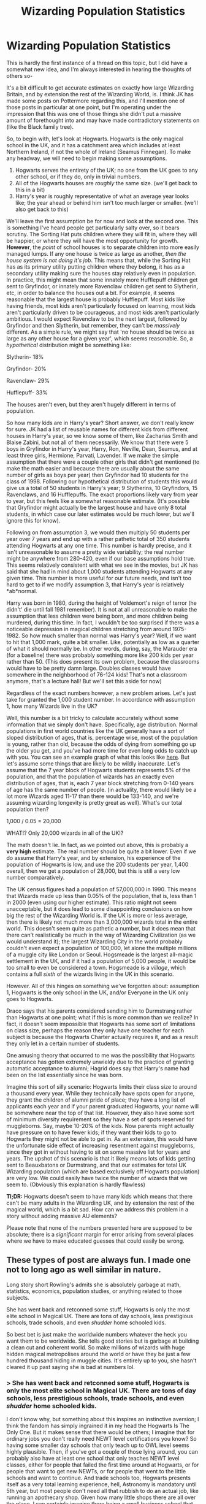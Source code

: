#+TITLE: Wizarding Population Statistics

* Wizarding Population Statistics
:PROPERTIES:
:Author: totorox92
:Score: 9
:DateUnix: 1579814363.0
:DateShort: 2020-Jan-24
:FlairText: Discussion
:END:
This is hardly the first instance of a thread on this topic, but I did have a somewhat new idea, and I'm always interested in hearing the thoughts of others so-

It's a bit difficult to get accurate estimates on exactly how large Wizarding Britain, and by extension the rest of the Wizarding World, is. I think JK has made some posts on Pottermore regarding this, and I'll mention one of those posts in particular at one point, but I'm operating under the impression that this was one of those things she didn't put a massive amount of forethought into and may have made contradictory statements on (like the Black family tree).

So, to begin with, let's look at Hogwarts. Hogwarts is the only magical school in the UK, and it has a catchment area which includes at least Northern Ireland, if not the whole of Ireland (Seamus Finnegan). To make any headway, we will need to begin making some assumptions.

1. Hogwarts serves the entirety of the UK; no one from the UK goes to any other school, or if they do, only in trivial numbers.
2. All of the Hogwarts houses are /roughly/ the same size. (we'll get back to this in a bit)
3. Harry's year is roughly representative of what an average year looks like; the year ahead or behind him isn't too much larger or smaller. (we'll also get back to this)

We'll leave the first assumption be for now and look at the second one. This is something I've heard people get particularly salty over, so it bears scrutiny. The Sorting Hat puts children where they will fit in, where they will be happier, or where they will have the most opportunity for growth. *However*, the /point/ of school houses is to separate children into more easily managed lumps. If any one house is twice as large as another, /then the house system is not doing it's job/. This means that, while the Sorting Hat has as its primary utility putting children where they belong, it has as a secondary utility making sure the houses stay relatively even in population. In practice, this might mean that some innately more Hufflepuff children get sent to Gryfindor, or innately more Ravenclaw children get sent to Slytherin, etc, in order to balance the houses out a bit. For example, it seems reasonable that the largest house is probably Hufflepuff. Most kids like having friends, most kids aren't particularly focused on learning, most kids aren't particularly driven to be courageous, and most kids aren't particularly ambitious. I would expect Ravenclaw to be the next largest, followed by Gryfindor and then Slytherin, but remember, they can't be /massively/ different. As a simple rule, we might say that 'no house should be twice as large as any other house for a given year', which seems reasonable. So, a /hypothetical/ distribution might be something like:

Slytherin- 18%

Gryfindor- 20%

Ravenclaw- 29%

Hufflepuff- 33%

The houses aren't even, but they aren't hugely different in terms of population.

So how many kids are in Harry's year? Short answer, we don't really know for sure. JK had a list of reusable names for different kids from different houses in Harry's year, so we know some of them, like Zacharias Smith and Blaise Zabini, but not all of them necessarily. We know that there were 5 boys in Gryfindor in Harry's year, Harry, Ron, Neville, Dean, Seamus, and at least three girls, Hermione, Parvati, Lavender. If we make the simple assumption that there were a couple other girls that didn't get mentioned (to make the math easier and because there are usually about the same number of girls as boys per year) then Gryfindor had 10 students for the class of 1998. Following our hypothetical distribution of students this would give us a total of 50 students in Harry's year; 9 Slytherins, 10 Gryfindors, 15 Ravenclaws, and 16 Hufflepuffs. The exact proportions likely vary from year to year, but this feels like a somewhat reasonable estimate. (It's possible that Gryfindor might actually be the largest house and have only 8 total students, in which case our later estimates would be much lower, but we'll ignore this for know).

Following on from assumption 3, we would then multiply 50 students per year over 7 years and end up with a rather pathetic total of 350 students attending Hogwarts at any one time. This number is hardly precise, and it isn't unreasonable to assume a pretty wide variability; the real number might be anywhere from 280-420, even if our base assumptions hold true. This seems relatively consistent with what we see in the movies, but JK has said that she had in mind about 1,000 students attending Hogwarts at any given time. This number is more useful for our future needs, and isn't too hard to get to if we modify assumption 3, that Harry's year is relatively *ab*normal.

Harry was born in 1980, during the height of Voldemort's reign of terror (he didn't' die until fall 1981 remember). It is not at all unreasonable to make the assumption that less children were being born, and more children being murdered, during this time. In fact, I wouldn't be too surprised if there was a noticeable depression in magical children stretching from around 1975-1982. So how much smaller than normal was Harry's year? Well, if we want to hit that 1,000 mark, quite a bit smaller. Like, potentially as low as a quarter of what it should normally be. In other words, during, say, the Marauder era (for a baseline) there was probably something more like 200 kids per year rather than 50. (This does present its own problem, because the classrooms would have to be pretty damn large. Doubles classes would have somewhere in the neighborhood of 76-124 kids! That's not a classroom anymore, that's a lecture hall! But we'll set this aside for now)

Regardless of the exact numbers however, a new problem arises. Let's just take for granted the 1,000 student number. In accordance with assumption 1, how many Wizards live in the UK?

Well, this number is a bit tricky to calculate accurately without some information that we simply don't have. Specifically, age distribution. Normal populations in first world countries like the UK generally have a sort of sloped distribution of ages, that is, percentage wise, most of the population is young, rather than old, because the odds of dying from something go up the older you get, and you've had more time for even long odds to catch up with you. You can see an example graph of what this looks like [[https://eros.usgs.gov/westafrica/sites/default/files/inline-images/Pyramid2.JPG][here]]. But let's assume some things that are likely to be wildly inaccurate. Let's assume that the 7 year block of Hogwarts students represents 5% of the population, and that the population of wizards has an exactly even distribution of ages, that is, each 7 year block stretching from 0-140 years of age has the same number of people. (in actuality, there would likely be a lot more Wizards aged 11-17 than there would be 133-140, and we're assuming wizarding longevity is pretty great as well). What's our total population then?

1,000 / 0.05 = 20,000

WHAT!? Only 20,000 wizards in all of the UK!?

The math doesn't lie. In fact, as we pointed out above, this is probably a *very high* estimate. The real number should be quite a bit lower. Even if we do assume that Harry's year, and by extension, his experience of the population of Hogwarts is low, and use the 200 students per year, 1,400 overall, then we get a population of 28,000, but this is still a very low number comparatively.

The UK census figures had a population of 57,000,000 in 1990. This means that Wizards made up less than 0.05% of the population, that is, less than 1 in 2000 (even using our higher estimate). This ratio might not seem unacceptable, but it does lead to some disappointing conclusions on how big the rest of the Wizarding World is. If the UK is more or less average, then there is likely not much more than 3,000,000 wizards total in the entire world. This doesn't seem quite as pathetic a number, but it does mean that there can't realistically be much in the way of Wizarding Civilization (as we would understand it); the largest Wizarding City in the world probably couldn't even expect a population of 100,000, let alone the multiple millions of a muggle city like London or Seoul. Hogsmeade is the largest all-magic settlement in the UK, and if it had a population of 5,000 people, it would be too small to even be considered a town. Hogsmeade is a /village/, which contains a full /sixth/ of the wizards living in the UK in this scenario.

However. All of this hinges on something we've forgotten about: assumption 1, Hogwarts is the only school in the UK, and/or Everyone in the UK only goes to Hogwarts.

Draco says that his parents considered sending him to Durmstrang rather than Hogwarts at one point; what if this is more common than we realize? In fact, it doesn't seem impossible that Hogwarts has some sort of limitations on class size, perhaps the reason they only have one teacher for each subject is because the Hogwarts Charter actually requires it, and as a result they only let in a certain number of students.

One amusing theory that occurred to me was the possibility that Hogwarts acceptance has gotten extremely unwieldy due to the practice of granting automatic acceptance to alumni; Hagrid does say that Harry's name had been on the list essentially since he was born.

Imagine this sort of silly scenario: Hogwarts limits their class size to around a thousand every year. While they technically have spots open for anyone, they grant the children of alumni pride of place; they have a long list of applicants each year and if your parent graduated Hogwarts, your name will be somewhere near the top of that list. However, they also have some sort of minimum diversity requirement so they have a set of spots reserved for muggleborns. Say, maybe 10-20% of the kids. Now parents might actually have pressure on to have fewer kids; if they want their kids to go to Hogwarts they might not be able to get in. As an extension, this would have the unfortunate side effect of increasing resentment against muggleborns, since they got in without having to sit on some massive list for years and years. The upshot of this scenario is that it likely means lots of kids getting sent to Beauxbatons or Durmstrang, and that our estimates for total UK Wizarding population (which are based exclusively off Hogwarts population) are very low. We could easily have twice the number of wizards that we seem to. (Obviously this explanation is hardly flawless)

*Tl;DR:* Hogwarts doesn't seem to have many kids which means that there can't be many adults in the Wizarding UK, and by extension the rest of the magical world, which is a bit sad. How can we address this problem in a story without adding massive AU elements?

Please note that none of the numbers presented here are supposed to be absolute; there is a /significant/ margin for error arising from several places where we have to make educated guesses that could easily be wrong.


** These types of post are always fun. I made one not to long ago as well similar in nature.

Long story short Rowling's admits she is absolutely garbage at math, statistics, economics, population studies, or anything related to those subjects.

She has went back and retconned some stuff, Hogwarts is only the most elite school in Magical UK. There are tons of day schools, less prestigious schools, trade schools, and even /shudder/ home schooled kids.

So best bet is just make the worldwide numbers whatever the heck you want them to be worldwide. She tells good stories but is garbage at building a clean cut and coherent world. So make millions of wizards with huge hidden magical metropolises around the world or have they be just a few hundred thousand hiding in muggle cities. It's entirely up to you, she hasn't cleared it up past saying she is bad at numbers lol.
:PROPERTIES:
:Author: drsmilegood
:Score: 5
:DateUnix: 1579815858.0
:DateShort: 2020-Jan-24
:END:

*** > She has went back and retconned some stuff, Hogwarts is only the most elite school in Magical UK. There are tons of day schools, less prestigious schools, trade schools, and even /shudder/ home schooled kids.

I don't know why, but something about this inspires an instinctive aversion; I think the fandom has simply ingrained it in my head the Hogwarts Is The Only One. But it makes sense that there would be others; I imagine that for ordinary jobs you don't really need NEWT level certifications you know? So having some smaller day schools that only teach up to OWL level seems highly plausible. Then, if you've got a couple of those lying around, you can probably also have at least one school that only teaches NEWT level classes, either for people that failed the first time around at Hogwarts, or for people that want to get new NEWTs, or for people that went to the little schools and want to continue. And trade schools too, Hogwarts presents itself as a very total learning experience, hell, Astronomy is mandatory until 5th year, but most people don't need all that rubbish to do an actual job, like running an apothecary shop. Given how many little shops there are all over the place, I can certainly imagine there being a small business school that just teaches basic accounting and so on.

> So make millions of wizards with huge hidden magical metropolises around the world or have they be just a few hundred thousand hiding in muggle cities.

I am actually writing a fic where I do want there to be at least one massive magical city, the Forbidden City in China, population ~1mill, wrapped up in a little pocket space. But having such a big city is illogical if that one city was a third of the population, you know? Going off some rough numbers I've done for other big cities in larger countries, the largest city probably shouldn't be more than ~1/10th of the whole population, so then I need to say 'well where the hell are these extra 7 million wizards?' Ah well. I'm sure I can fiddle with the numbers one way or the other.
:PROPERTIES:
:Author: totorox92
:Score: 2
:DateUnix: 1579826929.0
:DateShort: 2020-Jan-24
:END:

**** One idea is to introduce mixed cities on each American coast. Such as the poor and middle class Asian magicals immigrated with the rest to California trying to escape and make a new life for themselves.

Do the same for European countries in the East coast and Australia. Perhaps a few hidden cities in depths of Africa and South America. Use the Alps to hide one in Europe even. India had around under a billion people in the 80s while China was just over it iirc.

Tons of places to hide magic cities. Heck, for as huge and open as Texas and the Midwest are you could easily hide entire cities out there. Magic cities don't need roads leading to them. That makes it easy to hide them if there is no way to drive to it.

Just some ideas, I've been tinkering with them heavily for the book series I'm writing. Where would magicals live in a real world? I have about 40k written in world building alone.

I plan to post the HP specific research that I can't use this weekend. Such as a possible, and reasonable, history of why the Potter family knew the fidelius charm along with their ancient history. Hint: they were conquered in the 2nd century CE. The royal family actually had hair exactly like the famous Potter family hair. That took some effort to find out but totally worth it. Oh and they were famous for wait for it... Pottery.

Fun stuff and love chatting about world building. DM'ing is one of my favorite things.
:PROPERTIES:
:Author: drsmilegood
:Score: 3
:DateUnix: 1579831385.0
:DateShort: 2020-Jan-24
:END:

***** This is close to my headcanon, the rest of the world is huge in comparison to the UK so it makes sense that larger populations could have entirely magical cities.

I now wonder if there are just like 2 or wizards/witches in smaller countries like Iceland that have to go somewhere else to learn.
:PROPERTIES:
:Author: timthomas299
:Score: 1
:DateUnix: 1579909457.0
:DateShort: 2020-Jan-25
:END:


**** u/Avalon1632:
#+begin_quote
  Hogwarts Is The Only One
#+end_quote

Personally, I see it as being the Only One now - after two wars, it's quite possible they wouldn't have the population to, uh, populate more schools than that. When Harry and the rest of his Magical Baby Boomer generation get going, they'll probably be able to start rebuilding that wider education system.
:PROPERTIES:
:Author: Avalon1632
:Score: 2
:DateUnix: 1579951522.0
:DateShort: 2020-Jan-25
:END:


** A population of 20.000 does make the fear about voldemort and his name more understandable if he and his death eaters killed in the hunderds.
:PROPERTIES:
:Author: ninjaasdf
:Score: 5
:DateUnix: 1579822129.0
:DateShort: 2020-Jan-24
:END:

*** Hmm. That's and angle I hadn't considered. An army of 200 terrorists sounds pathetic until that starts becoming an appreciable percentage of the population.
:PROPERTIES:
:Author: totorox92
:Score: 2
:DateUnix: 1579825179.0
:DateShort: 2020-Jan-24
:END:


** I like it. Honestly, I agree with most of what you wrote. I do think your Maths is a bit iffy in places - you're right that it's hard to calculate accurately without the information we don't have. Wizards living to 150, but apparently mostly having children in their 20s-40s would throw off standard demographic proportions.

Historically, it makes sense that there'd be bugger-all magicals about. Wizarding Economy seems to be relatively cottage-industry-esque, and pre-Industrial UK had about 10-11 million people in the 1750s (pre-Industrial Revolution estimate). If one wizard can do the work of an entire farm of muggle workers, then the need for increased population isn't there. Our recent population booms all correspond to needing more people to do more things. The Industrial Revolution and the World Wars both created need for massive numbers of workers to produce stuff. Two Wizards (the Weasley Twins) could apparently produce enough product to stock an entire shop, and we've seen conjuration and transfiguration do lots of stuff, so we can infer one Wizard is able to be a production line all on his own. Thus, no need for a big population.

It's what I see as the main reason the two big wars fucked 'em up in Rowling-Magical Britain. They've not got the infrastructure or culture for rapid rebuilding/growth, so suddenly losing a significant portion of population or infrastructure would be crippling to them.

I mean, Rowling claimed there was only about 3000 wizards in the entire country.
:PROPERTIES:
:Author: Avalon1632
:Score: 3
:DateUnix: 1579815880.0
:DateShort: 2020-Jan-24
:END:

*** Oh to be sure. The math is little better than ballparking for the most part; we just don't have the numbers.

See, I was always taught the the reason for the population explosion wasn't directly causal with the increased demand for labour, but rather improvements in medicine, sanitation, and food production, which /enabled/ such a population to exist. Then, more consumers requires more producers and you get that lovely self sustaining spiral of exponential growth which has only just started really tapering off in developed countries. So, while I would agree that the wizarding population probably remained pretty stable over the past thousand years, barring more muggleborns because there are more muggles, that doesn't necessitate that the population is /low/. (it just makes it likely)

It does seem like they operate on a mostly cottage industry scale, with individuals or small groups of 2-5 being entire businesses in themselves. Like, the Nimbus 2000 is obviously made by a corporation of some kind, but how many people are actually even using brooms for more than recreation, to the point where owning one is like owning a car? Wizards can't be selling more than a few hundred brooms a year, so even if it takes a single person an entire day to make one broom, if you have something like half a dozen people making brooms, you could saturate the market. Similarly, it doesn't matter if it takes a month to brew a fancy potion, because if that one cauldron full is a year's supply of product then you still only need one person brewing.

The thought that occurs to me with this however, is essentially about self-referential systems. Like, how big does a settlement of wizards need to be that even niche jobs like house building need constant doing and common jobs like ingredient farming or potion brewing need lots of people? In muggle cities, you can have systems where the primary occupation of the average citizen of the city is making stuff or doing things for the other people in the city. Normally you'll have a system of importing and exporting, but that doesn't need to be the case, particularly with magic. Basically, if you can have a cozy little self sufficient community of ~1000 wizards, given all their space folding and such you could have an arbitrary number of such little villages.

> I mean, Rowling claimed there was only about 3000 wizards in the entire country.

That's just depressing, though, and this is a little amusing, not actually that far off what a realistic population based off of ~280 Hogwarts students would sustain.
:PROPERTIES:
:Author: totorox92
:Score: 1
:DateUnix: 1579826329.0
:DateShort: 2020-Jan-24
:END:

**** Oh God, yeah. There's never one reason for anything, always a dozen or more that feed into each other. I look at it like architecture, myself. If the 'foundations'/'pillars' are the reasons that the 'building' (the thing that you're looking at) exists, then they're all still reasons and they're all still causal (they're all needed to keep the building standing), even if there is a 'first' foundation put in. I just see the industrialisation as a main motivating factor (psychologist by trade and education here, for my sins :D) while the rest just allowed the change to occur.

The self-referential systems point is a very good one, in my opinion. On one hand, it's possible that stuff is mostly just done themselves unless they can pay for House-Elves/Other Wizards to do it for them - Weasleys produce what Weasleys need, Malfoy Elves produce what Malfoys need, etc. But on the other hand, that assumes every Magical is widely competent in magic-use (which I'm pretty sure is the opposite in canon, people have specialised/narrowed talents in magic), so it's possible that all that stuff is instead consulted out by the majority to those who're more competent at that particular skill (potioneers make potions for those who're bad at potioning themselves, etc). Personally, rather than a city-esque societal structure, I think it's sort of a mix of cottage industry and commuter culture. General centralisation of some stuff for sheer convenience, and some people live around that stuff, but a significant portion live scattered about and just floo, apparate, or fly in as needed. The UK magical population is just a village that lives really, really far away from each other, basically.

I do wonder sometimes how the houses in HP are made. The Burrow was clearly the fault of magical cowboys. :)
:PROPERTIES:
:Author: Avalon1632
:Score: 2
:DateUnix: 1579857140.0
:DateShort: 2020-Jan-24
:END:

***** Hah! I'm a biologist myself.

That's actually something I feel gets a bit overlooked; magical transportation isn't quite as liberating for the average wizard as it might seem. Floo powder and the Knight Buse both cost money; brooms are pretty high visibility and portkeys are hard to make; and while people take lessons to learn to apperate, the average witch or wizard is apparently not good enough at it to side-along anyone, which I wouldn't be surprised to learn also extended to carrying large quantities of freight. So, for a family like the Weasleys, moving from location to location long distance is still somewhat inconvenient, even with all the methods at their disposal. This could lend itself to having local stores nearby; for instance, even if Goddrics Hollow is a mixed community, they could still have one or two magical shops there hidden behind muggle repelling wards.
:PROPERTIES:
:Author: totorox92
:Score: 1
:DateUnix: 1579887151.0
:DateShort: 2020-Jan-24
:END:

****** Sure, but at 'two sickles a scoop', it seems pretty cheap (not sure where that value comes from, but it's agreed across several wikis, so I'm taking it as relatively canon despite it being Rowling's usual utter numbers-nonsense) - I'm not sure how much exactly a scoop is, but I'm assuming it means a cupful that you then take pinches from to travel, meaning that it probably gives at least a couple of months for a 2-4 person family unless you're taking massive pinches. And you could always shrink that freight, probably aside from powdered things that would explode if put under high pressure. Depends on how difficult a shrinking spell is too, I imagine.

I agree with you on the local stores matter, though. You have a point that, even if it was cheap, the methods are still difficult in their own ways. Adding that in, I suspect it'd mimic somewhat the medieval English pattern. One big town where the regular market happens (Hogsmeade in the North and Diagon in the South) that everyone travels to get to, plus smaller elements of private trading (my chickens have laid eggs, you've milled some good bread, lets trade) and small consultant shop-work (I know how to do the shrinking spell, you pay me and I'll shrink your big chattels) in the outskirt-communities.

It'd fit the travel difficulty pattern, reducing the number of times you'd have to do in balance with the number of times you'd absolutely need to do so. Bringing all your goods to market in the old days was tough - bandits were a thing, wolves were still around 'til the mid-1500s, and wagons are a bitch to drive properly if you've got delicate things like eggs to look after. If taking things delicately through apparition and floo was difficult, it'd be a similar pattern, no?

It'd also explain why the Weasley's were poor despite having sufficient food on their table - they would literally have to buy enough food to last the time between markets, and buying a theoretical month's worth of food for seven-to-nine people would take a significant portion out of anyone's budget. Something we can see in the modern world too, unfortunately.
:PROPERTIES:
:Author: Avalon1632
:Score: 2
:DateUnix: 1579951305.0
:DateShort: 2020-Jan-25
:END:


** A few months ago I did some similar calculations:

#+begin_quote
  In the books it is never mentioned how many magical people live in Britain. However, we can do a bit of calculation.

  In /the Deathly Hallows/ (Chapter 11) Lupin mentions that nearly every British witch and wizard is educated at Hogwarts. In /the Prisoner of Azkaban/ (Chapter 15) it is mentioned that there are two hundred Slytherins cheering the Slytherin Quidditch team. If every Slytherin was present, that means the size of a Hogwarts House is 207 (spectators plus players). If every House has as many students, the total number of students in Hogwarts is 828. As education at Hogwarts lasts for seven years, and a small minority does not attend Hogwarts, that means the British age group of magicals is about 120. Magical people appear to live very long. I'm not sure if Dumbledore's age has been confirmed /in the books/, but he was a bearded man in 1938 when he first met Tom Riddle. In the 1990s Griselda Marchbanks, who oversaw Dumbledore's OWLs, is still active, as is Bathilda Bagshot, whose great-nephew is the same age as Dumbledore. Maybe we could estimate that on average magical people live to the age of 120. 120 times 120 is 14,400. However, most magical families appear to only have one child, and childlessness is very common (Albus and Aberforth Dumbledore, Voldemort (in the books, anyway), Snape, Sirius, Pettigrew, Crouch Junior etc.). That means the older age groups are probably larger. (Of course, there is some inflow of Muggle-borns and foreign magicals.) So, the total population is about 15,000.
#+end_quote

It would make sense that much fewer children were born during the First Wizarding War, but it is never confirmed. The Sorting is not told to take longer in books 4 and 5 compared to Harry's Sorting.

The population size in wizarding Britain makes some things in Harry Potter very strange. Again, I quote myself from a few months ago:

#+begin_quote
  The total population of the British Isles is over 60 million. Diagon Alley and Hogsmeade are the only non-Muggle settlements, so apparently magical people live among the Muggles. If they are distributed across the Isles in the same proportion, that means there are about 12,000 English magicals, a little more than 1,000 Scottish and Irish magicals, and less than 1,000 Welsh magicals. Then why are there separate English, Scottish, Irish, and Welsh national identities among wizards? Why don't they all mix up into one nationality? It would make sense, because they attend the same school, and magicals don't have social or logistical limitations based on geography. We know that each one of the nationalities has their own national Quidditch team. The Irish team is superb, but who are the players, actually? They attended Hogwarts, right? Did they totally rule the Hogwarts Quidditch championship? When did that happen? Why are they so much better than the Gryffindor Quidditch team? Does one have to graduate before he/she can become such a Quidditch virtuoso?

  Then there is the question of The Quibbler. It is a magazine for weirdos. Perhaps one percent of British magicals read it, and that's 150. And since most of British magicals appear to live in families, and family members read the same copy, The Quibbler's distribution is perhaps 50. It is published monthly. How does a family provide for their living by selling 50 copies of a magazine a month?
#+end_quote

And don't tell me Ireland is not fully under the jurisdiction of the Ministry of Magic in London. Muggle Ireland is divided because of religion. The Christianity of wizards appears to be just superficial traditions like holidays. Why would Irish wizards (who should have assimilated to the rest of British wizarding community centuries ago) have taken part in the Irish War of Independence?
:PROPERTIES:
:Author: Gavin_Magnus
:Score: 2
:DateUnix: 1579848989.0
:DateShort: 2020-Jan-24
:END:


** I just go off of [[http://members.madasafish.com/%7Ecj_whitehound/Fanfic/numbers.htm][http://members.madasafish.com/~cj_whitehound/Fanfic/numbers.htm]] and go from there.
:PROPERTIES:
:Author: YOB1997
:Score: 2
:DateUnix: 1579849520.0
:DateShort: 2020-Jan-24
:END:


** The math is precisely as you calculate. I suppose many people have done it over the years; it's the obvious thing to do, if you have even a bit of interest in the somewhat more wonky bits of world building.

Personally, when I build my (not-entirely canon) Hogwarts, I start at your point about lecture halls. I don't want more than 50 children per double class, consequently I get 700 students at Hogwarts.

From there, you get a population the size of 10,000 - 15,000. Where I differ is your assessment. I don't /necessarily/ think this is disappointing. It's the size of a small town. It can sustain quite a few businesses, especially if you return to more mediaeval crafting styles or at least manufacturing, not factories and mass production, and it also motivates a certain level of politics and bureaucracy, basically your local town hall + the entire foreign relations apparatus that is usually found at the higher levels (which we obviously don't have here, because the Ministry is the highest level). You can work with that.

The most straightforward way to expand that is to postulate not all children go to Hogwarts. They needn't go abroad, however, you can equally well postulate lesser schools, possibly day schools, in Britain. Entirely depends on what kind of story you want to tell; if you want to build a story around stark inequality, for instance, Hogwarts being an elite school and most people having to be content with lesser quality education -- or even no education at all, beyond home schooling -- follows naturally.
:PROPERTIES:
:Author: Sescquatch
:Score: 2
:DateUnix: 1580039537.0
:DateShort: 2020-Jan-26
:END:
